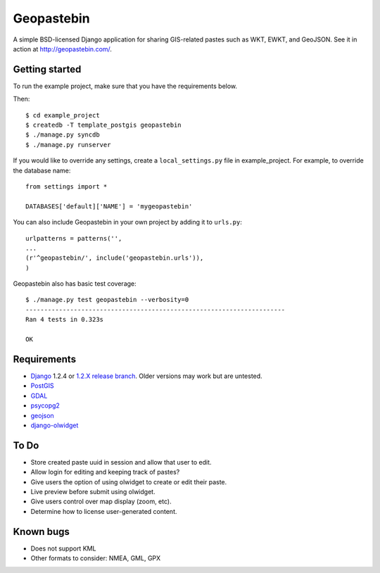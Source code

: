 ===========
Geopastebin
===========

A simple BSD-licensed Django application for sharing GIS-related pastes such as
WKT, EWKT, and GeoJSON.  See it in action at http://geopastebin.com/.

Getting started
===============

To run the example project, make sure that you have the requirements below.

Then::

    $ cd example_project
    $ createdb -T template_postgis geopastebin
    $ ./manage.py syncdb
    $ ./manage.py runserver

If you would like to override any settings, create a ``local_settings.py``
file in example_project.  For example, to override the database name::

    from settings import *
    
    DATABASES['default]['NAME'] = 'mygeopastebin'

You can also include Geopastebin in your own project by adding it to
``urls.py``::

    urlpatterns = patterns('',
    ...
    (r'^geopastebin/', include('geopastebin.urls')),
    )

Geopastebin also has basic test coverage::

    $ ./manage.py test geopastebin --verbosity=0
    ----------------------------------------------------------------------
    Ran 4 tests in 0.323s

    OK

Requirements
============

* `Django`_ 1.2.4 or `1.2.X release branch`_. Older versions may work
  but are untested.
* `PostGIS`_
* `GDAL`_
* `psycopg2`_
* `geojson`_
* `django-olwidget`_

To Do
=====

* Store created paste uuid in session and allow that user to edit.
* Allow login for editing and keeping track of pastes?
* Give users the option of using olwidget to create or edit their paste.
* Live preview before submit using olwidget.
* Give users control over map display (zoom, etc).
* Determine how to license user-generated content.

Known bugs
==========

* Does not support KML
* Other formats to consider: NMEA, GML, GPX

.. _Django: http://www.djangoproject.com/
.. _1.2.X release branch: http://code.djangoproject.com/svn/django/branches/releases/1.2.X/
.. _PostGIS: http://postgis.refractions.net/
.. _GDAL: http://www.gdal.org/
.. _psycopg2: http://pypi.python.org/pypi/psycopg2
.. _geojson: http://pypi.python.org/pypi/geojson
.. _django-olwidget: http://pypi.python.org/pypi/django-olwidget
